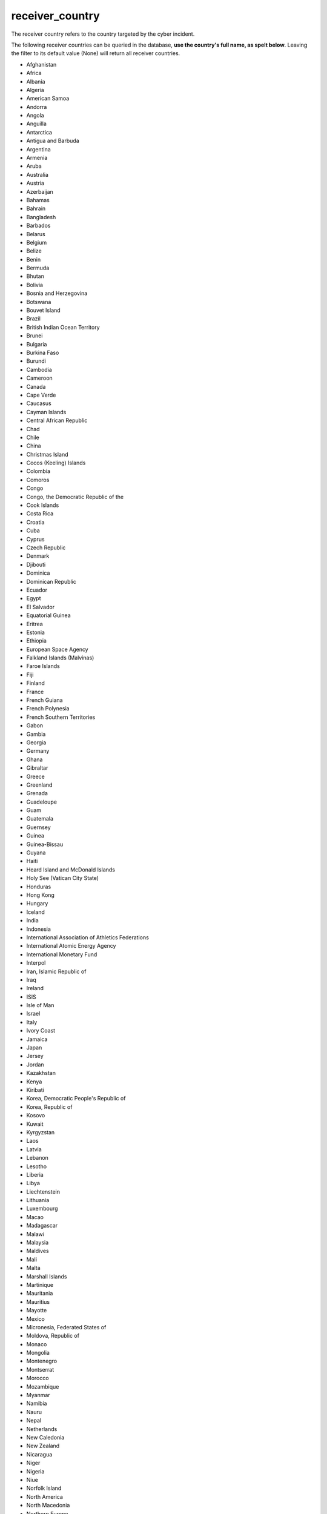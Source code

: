 receiver_country
================

The receiver country refers to the country targeted by the cyber incident.

The following receiver countries can be queried in the database, **use the country's full name, as spelt below**.
Leaving the filter to its default value (None) will return all receiver countries.

* Afghanistan
* Africa
* Albania
* Algeria
* American Samoa
* Andorra
* Angola
* Anguilla
* Antarctica
* Antigua and Barbuda
* Argentina
* Armenia
* Aruba
* Australia
* Austria
* Azerbaijan
* Bahamas
* Bahrain
* Bangladesh
* Barbados
* Belarus
* Belgium
* Belize
* Benin
* Bermuda
* Bhutan
* Bolivia
* Bosnia and Herzegovina
* Botswana
* Bouvet Island
* Brazil
* British Indian Ocean Territory
* Brunei
* Bulgaria
* Burkina Faso
* Burundi
* Cambodia
* Cameroon
* Canada
* Cape Verde
* Caucasus
* Cayman Islands
* Central African Republic
* Chad
* Chile
* China
* Christmas Island
* Cocos (Keeling) Islands
* Colombia
* Comoros
* Congo
* Congo, the Democratic Republic of the
* Cook Islands
* Costa Rica
* Croatia
* Cuba
* Cyprus
* Czech Republic
* Denmark
* Djibouti
* Dominica
* Dominican Republic
* Ecuador
* Egypt
* El Salvador
* Equatorial Guinea
* Eritrea
* Estonia
* Ethiopia
* European Space Agency
* Falkland Islands (Malvinas)
* Faroe Islands
* Fiji
* Finland
* France
* French Guiana
* French Polynesia
* French Southern Territories
* Gabon
* Gambia
* Georgia
* Germany
* Ghana
* Gibraltar
* Greece
* Greenland
* Grenada
* Guadeloupe
* Guam
* Guatemala
* Guernsey
* Guinea
* Guinea-Bissau
* Guyana
* Haiti
* Heard Island and McDonald Islands
* Holy See (Vatican City State)
* Honduras
* Hong Kong
* Hungary
* Iceland
* India
* Indonesia
* International Association of Athletics Federations
* International Atomic Energy Agency
* International Monetary Fund
* Interpol
* Iran, Islamic Republic of
* Iraq
* Ireland
* ISIS
* Isle of Man
* Israel
* Italy
* Ivory Coast
* Jamaica
* Japan
* Jersey
* Jordan
* Kazakhstan
* Kenya
* Kiribati
* Korea, Democratic People's Republic of
* Korea, Republic of
* Kosovo
* Kuwait
* Kyrgyzstan
* Laos
* Latvia
* Lebanon
* Lesotho
* Liberia
* Libya
* Liechtenstein
* Lithuania
* Luxembourg
* Macao
* Madagascar
* Malawi
* Malaysia
* Maldives
* Mali
* Malta
* Marshall Islands
* Martinique
* Mauritania
* Mauritius
* Mayotte
* Mexico
* Micronesia, Federated States of
* Moldova, Republic of
* Monaco
* Mongolia
* Montenegro
* Montserrat
* Morocco
* Mozambique
* Myanmar
* Namibia
* Nauru
* Nepal
* Netherlands
* New Caledonia
* New Zealand
* Nicaragua
* Niger
* Nigeria
* Niue
* Norfolk Island
* North America
* North Macedonia
* Northern Europe
* Northern Mariana Islands
* Norway
* Not available
* Oman
* Organization for Security and Cooperation in Europe
* Organization for the Prohibition of Chemical Weapons
* Pakistan
* Palau
* Palestine
* Panama
* Papua New Guinea
* Paraguay
* Peru
* Philippines
* Pitcairn
* Poland
* Portugal
* Puerto Rico
* Qatar
* Réunion
* Romania
* Russia
* Rwanda
* Samoa
* San Marino
* Sao Tome and Principe
* Saudi Arabia
* Senegal
* Serbia
* Seychelles
* Sierra Leone
* Singapore
* Slovakia
* Slovenia
* Solomon Islands
* Somalia
* South Africa
* South Georgia and the South Sandwich Islands
* South Sudan
* Spain
* Sri Lanka
* St. Helena, Ascension and Tristan da Cunha
* St. Kitts and Nevis
* St. Lucia
* St. Pierre and Miquelon
* St. Vincent and the Grenadines
* Sudan
* Suriname
* Svalbard and Jan Mayen
* Swaziland
* Sweden
* Switzerland
* Syria
* Taiwan
* Tajikistan
* Tanzania
* Thailand
* Timor-Leste
* Togo
* Tokelau
* Tonga
* Trinidad and Tobago
* Tunisia
* Turkey
* Turkmenistan
* Turks and Caicos Islands
* Tuvalu
* Uganda
* Ukraine
* UNICEF
* United Arab Emirates
* United Kingdom
* United Nations
* United Nations Economic and Social Council
* United Nations Environment Programme
* United Nations Organization
* United States
* Unknown
* Uruguay
* Uzbekistan
* Vanuatu
* Venezuela
* Vietnam
* Virgin Islands, British
* Virgin Islands, U.S.
* Wallis and Futuna
* Western Sahara
* World Anti-Doping Agency
* World Trade Organization
* Yemen
* Zambia
* Zimbabwe

